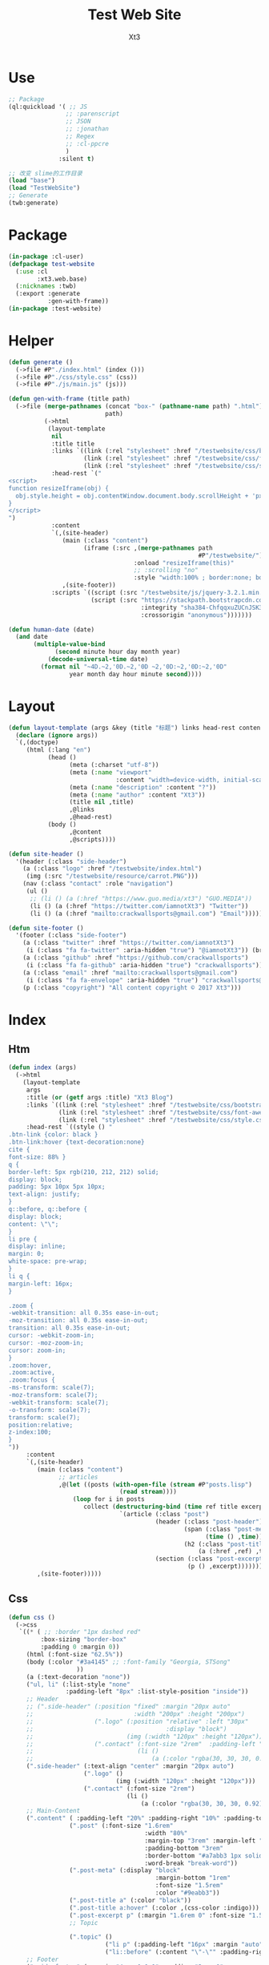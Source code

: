 #+TITLE: Test Web Site
#+AUTHOR: Xt3


* Use
#+BEGIN_SRC lisp
;; Package
(ql:quickload '( ;; JS
                ;; :parenscript
                ;; JSON
                ;; :jonathan
                ;; Regex
                ;; :cl-ppcre
                )
              :silent t)

;; 改变 slime的工作目录
(load "base")
(load "TestWebSite")
;; Generate
(twb:generate)
#+END_SRC
* Package
#+BEGIN_SRC lisp :tangle yes
(in-package :cl-user)
(defpackage test-website
  (:use :cl 
        :xt3.web.base)
  (:nicknames :twb)
  (:export :generate
           :gen-with-frame))
(in-package :test-website)

#+END_SRC
* Helper
#+BEGIN_SRC lisp :tangle yes
(defun generate ()
  (->file #P"./index.html" (index ()))
  (->file #P"./css/style.css" (css))
  (->file #P"./js/main.js" (js)))

(defun gen-with-frame (title path)
  (->file (merge-pathnames (concat "box-" (pathname-name path) ".html")
                           path)
          (->html
           (layout-template
            nil
            :title title
            :links `((link (:rel "stylesheet" :href "/testwebsite/css/bootstrap.min.css"))
                     (link (:rel "stylesheet" :href "/testwebsite/css/font-awesome.min.css"))
                     (link (:rel "stylesheet" :href "/testwebsite/css/style.css")))
            :head-rest `("
<script>
function resizeIframe(obj) {
  obj.style.height = obj.contentWindow.document.body.scrollHeight + 'px';
}
</script>
")
            :content
            `(,(site-header)
               (main (:class "content")
                     (iframe (:src ,(merge-pathnames path
                                                     #P"/testwebsite/")
                                   :onload "resizeIframe(this)"
                                   ;; :scrolling "no"
                                   :style "width:100% ; border:none; box-shadow: 0px 0px 20px; border-radius: 20px;")))
               ,(site-footer))
            :scripts `((script (:src "/testwebsite/js/jquery-3.2.1.min.js"))
                       (script (:src "https://stackpath.bootstrapcdn.com/bootstrap/4.1.3/js/bootstrap.min.js"
                                     :integrity "sha384-ChfqqxuZUCnJSK3+MXmPNIyE6ZbWh2IMqE241rYiqJxyMiZ6OW/JmZQ5stwEULTy"
                                     :crossorigin "anonymous")))))))

(defun human-date (date)
  (and date
       (multiple-value-bind
             (second minute hour day month year)
           (decode-universal-time date)
         (format nil "~4D.~2,'0D.~2,'0D ~2,'0D:~2,'0D:~2,'0D"
                 year month day hour minute second))))
#+END_SRC
* Layout
#+BEGIN_SRC lisp :tangle yes
(defun layout-template (args &key (title "标题") links head-rest content scripts)
  (declare (ignore args))
  `(,(doctype)
     (html (:lang "en")
           (head ()
                 (meta (:charset "utf-8"))
                 (meta (:name "viewport"
                              :content "width=device-width, initial-scale=1, shrink-to-fit=no"))
                 (meta (:name "description" :content "?"))
                 (meta (:name "author" :content "Xt3"))
                 (title nil ,title)
                 ,@links
                 ,@head-rest)
           (body ()
                 ,@content
                 ,@scripts))))

(defun site-header ()
  '(header (:class "side-header")
    (a (:class "logo" :href "/testwebsite/index.html")
     (img (:src "/testwebsite/resource/carrot.PNG")))
    (nav (:class "contact" :role "navigation")
     (ul ()
      ;; (li () (a (:href "https://www.guo.media/xt3") "GUO.MEDIA"))
      (li () (a (:href "https://twitter.com/iamnotXt3") "Twitter"))
      (li () (a (:href "mailto:crackwallsports@gmail.com") "Email"))))))

(defun site-footer ()
  '(footer (:class "side-footer")
    (a (:class "twitter" :href "https://twitter.com/iamnotXt3")
     (i (:class "fa fa-twitter" :aria-hidden "true") "@iamnotXt3")) (br)
    (a (:class "github" :href "https://github.com/crackwallsports")
     (i (:class "fa fa-github" :aria-hidden "true") "crackwallsports")) (br)
    (a (:class "email" :href "mailto:crackwallsports@gmail.com")
     (i (:class "fa fa-envelope" :aria-hidden "true") "crackwallsports@gmail.com")) (br)
    (p (:class "copyright") "All content copyright © 2017 Xt3")))
#+END_SRC
* Index
** Htm
#+BEGIN_SRC lisp :tangle yes
(defun index (args)
  (->html
    (layout-template
     args
     :title (or (getf args :title) "Xt3 Blog")
     :links `((link (:rel "stylesheet" :href "/testwebsite/css/bootstrap.min.css"))
              (link (:rel "stylesheet" :href "/testwebsite/css/font-awesome.min.css"))
              (link (:rel "stylesheet" :href "/testwebsite/css/style.css")))
     :head-rest `((style () "
.btn-link {color: black }
.btn-link:hover {text-decoration:none}
cite {
font-size: 88% }
q {
border-left: 5px rgb(210, 212, 212) solid;
display: block;
padding: 5px 10px 5px 10px;
text-align: justify;
}
q::before, q::before {
display: block;
content: \"\";
}
li pre {
display: inline;
margin: 0;
white-space: pre-wrap;
}
li q {
margin-left: 16px;
}

.zoom {      
-webkit-transition: all 0.35s ease-in-out;    
-moz-transition: all 0.35s ease-in-out;    
transition: all 0.35s ease-in-out;     
cursor: -webkit-zoom-in;      
cursor: -moz-zoom-in;      
cursor: zoom-in;  
}     
.zoom:hover,  
.zoom:active,   
.zoom:focus {
-ms-transform: scale(7);    
-moz-transform: scale(7);  
-webkit-transform: scale(7);  
-o-transform: scale(7);  
transform: scale(7);    
position:relative;      
z-index:100;  
}
"))
     :content
     `(,(site-header)
        (main (:class "content")
              ;; articles
              ,@(let ((posts (with-open-file (stream #P"posts.lisp")
                               (read stream))))
                  (loop for i in posts
                     collect (destructuring-bind (time ref title excerpt) i
                               `(article (:class "post")
                                         (header (:class "post-header")
                                                 (span (:class "post-meta")
                                                       (time () ,time))
                                                 (h2 (:class "post-title")
                                                     (a (:href ,ref) ,title)))
                                         (section (:class "post-excerpt")
                                                  (p () ,excerpt)))))))
        ,(site-footer)))))
#+END_SRC
** Css
#+BEGIN_SRC lisp :tangle yes
(defun css ()
  (->css
   `((* ( ;; :border "1px dashed red"
         :box-sizing "border-box"
         :padding 0 :margin 0))
     (html (:font-size "62.5%"))
     (body (:color "#3a4145" ;; :font-family "Georgia, STSong"
                   ))
     (a (:text-decoration "none"))
     ("ul, li" (:list-style "none"
                :padding-left "8px" :list-style-position "inside"))
     ;; Header
     ;; (".side-header" (:position "fixed" :margin "20px auto"
     ;;                            :width "200px" :height "200px")
     ;;                 (".logo" (:position "relative" :left "30px"
     ;;                                     :display "block")
     ;;                          (img (:width "120px" :height "120px")))
     ;;                 (".contact" (:font-size "2rem"  :padding-left "20%")
     ;;                             (li ()
     ;;                                 (a (:color "rgba(30, 30, 30, 0.92)")))))
     (".side-header" (:text-align "center" :margin "20px auto")
                     (".logo" ()
                              (img (:width "120px" :height "120px")))
                     (".contact" (:font-size "2rem")
                                 (li ()
                                     (a (:color "rgba(30, 30, 30, 0.92)")))))
     ;; Main-Content
     (".content" ( :padding-left "20%" :padding-right "10%" :padding-top "30px" :min-height "600px")
                 (".post" (:font-size "1.6rem"
                                      :width "80%"
                                      :margin-top "3rem" :margin-left "2rem"
                                      :padding-bottom "3rem"
                                      :border-bottom "#a7abb3 1px solid"
                                      :word-break "break-word"))
                 (".post-meta" (:display "block"
                                         :margin-bottom "1rem"
                                         :font-size "1.5rem"
                                         :color "#9eabb3"))
                 (".post-title a" (:color "black"))
                 (".post-title a:hover" (:color ,(css-color :indigo)))
                 (".post-excerpt p" (:margin "1.6rem 0" :font-size "1.5rem" :line-height "1.5em"))
                 ;; Topic

                 (".topic" ()
                           ("li p" (:padding-left "16px" :margin "auto"))
                           ("li::before" (:content "\"-\"" :padding-right "8px"))))
     ;; Footer
     (".side-footer" (:margin "4rem 0 0 0" :padding "3rem 0"
                              :text-align "center"
                              :color "#bbc7cc" :background-color "#f9f9f9"
                              :border-top "#ebf2f6 1px solid"
                              :font-size "1.6rem" :line-height "1.6em")
                     (".twitter, .email, .github" (:color "black"
                                                          :display "inline-block"))
                     ;; ("a:hover, span:hover" (:font-size "2rem"))
                     ))))
#+END_SRC
** Js
#+BEGIN_SRC lisp :tangle yes
(defun js () "")
#+END_SRC

